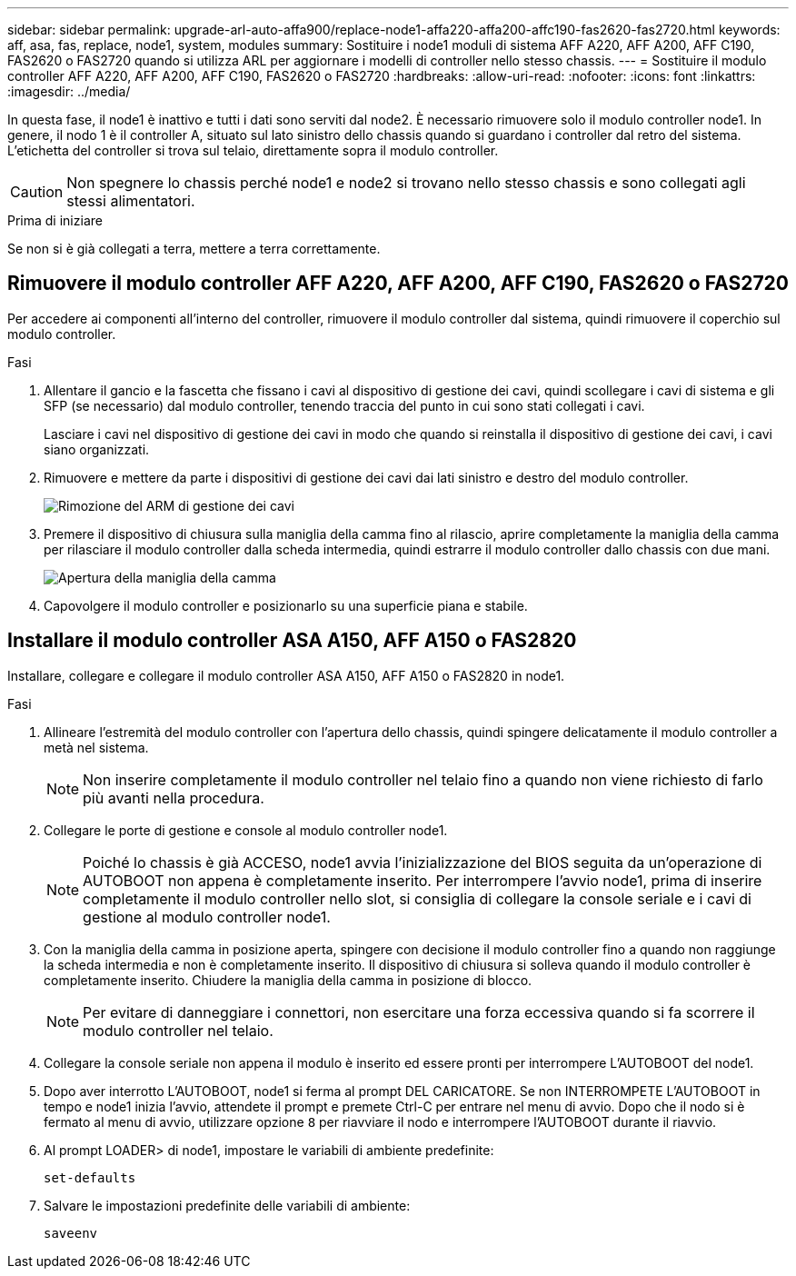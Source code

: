 ---
sidebar: sidebar 
permalink: upgrade-arl-auto-affa900/replace-node1-affa220-affa200-affc190-fas2620-fas2720.html 
keywords: aff, asa, fas, replace, node1, system, modules 
summary: Sostituire i node1 moduli di sistema AFF A220, AFF A200, AFF C190, FAS2620 o FAS2720 quando si utilizza ARL per aggiornare i modelli di controller nello stesso chassis. 
---
= Sostituire il modulo controller AFF A220, AFF A200, AFF C190, FAS2620 o FAS2720
:hardbreaks:
:allow-uri-read: 
:nofooter: 
:icons: font
:linkattrs: 
:imagesdir: ../media/


[role="lead"]
In questa fase, il node1 è inattivo e tutti i dati sono serviti dal node2. È necessario rimuovere solo il modulo controller node1. In genere, il nodo 1 è il controller A, situato sul lato sinistro dello chassis quando si guardano i controller dal retro del sistema. L'etichetta del controller si trova sul telaio, direttamente sopra il modulo controller.


CAUTION: Non spegnere lo chassis perché node1 e node2 si trovano nello stesso chassis e sono collegati agli stessi alimentatori.

.Prima di iniziare
Se non si è già collegati a terra, mettere a terra correttamente.



== Rimuovere il modulo controller AFF A220, AFF A200, AFF C190, FAS2620 o FAS2720

Per accedere ai componenti all'interno del controller, rimuovere il modulo controller dal sistema, quindi rimuovere il coperchio sul modulo controller.

.Fasi
. Allentare il gancio e la fascetta che fissano i cavi al dispositivo di gestione dei cavi, quindi scollegare i cavi di sistema e gli SFP (se necessario) dal modulo controller, tenendo traccia del punto in cui sono stati collegati i cavi.
+
Lasciare i cavi nel dispositivo di gestione dei cavi in modo che quando si reinstalla il dispositivo di gestione dei cavi, i cavi siano organizzati.

. Rimuovere e mettere da parte i dispositivi di gestione dei cavi dai lati sinistro e destro del modulo controller.
+
image:drw_25xx_cable_management_arm.png["Rimozione del ARM di gestione dei cavi"]

. Premere il dispositivo di chiusura sulla maniglia della camma fino al rilascio, aprire completamente la maniglia della camma per rilasciare il modulo controller dalla scheda intermedia, quindi estrarre il modulo controller dallo chassis con due mani.
+
image:drw_2240_x_opening_cam_latch.png["Apertura della maniglia della camma"]

. Capovolgere il modulo controller e posizionarlo su una superficie piana e stabile.




== Installare il modulo controller ASA A150, AFF A150 o FAS2820

Installare, collegare e collegare il modulo controller ASA A150, AFF A150 o FAS2820 in node1.

.Fasi
. Allineare l'estremità del modulo controller con l'apertura dello chassis, quindi spingere delicatamente il modulo controller a metà nel sistema.
+

NOTE: Non inserire completamente il modulo controller nel telaio fino a quando non viene richiesto di farlo più avanti nella procedura.

. Collegare le porte di gestione e console al modulo controller node1.
+

NOTE: Poiché lo chassis è già ACCESO, node1 avvia l'inizializzazione del BIOS seguita da un'operazione di AUTOBOOT non appena è completamente inserito. Per interrompere l'avvio node1, prima di inserire completamente il modulo controller nello slot, si consiglia di collegare la console seriale e i cavi di gestione al modulo controller node1.

. Con la maniglia della camma in posizione aperta, spingere con decisione il modulo controller fino a quando non raggiunge la scheda intermedia e non è completamente inserito. Il dispositivo di chiusura si solleva quando il modulo controller è completamente inserito. Chiudere la maniglia della camma in posizione di blocco.
+

NOTE: Per evitare di danneggiare i connettori, non esercitare una forza eccessiva quando si fa scorrere il modulo controller nel telaio.

. Collegare la console seriale non appena il modulo è inserito ed essere pronti per interrompere L'AUTOBOOT del node1.
. Dopo aver interrotto L'AUTOBOOT, node1 si ferma al prompt DEL CARICATORE. Se non INTERROMPETE L'AUTOBOOT in tempo e node1 inizia l'avvio, attendete il prompt e premete Ctrl-C per entrare nel menu di avvio. Dopo che il nodo si è fermato al menu di avvio, utilizzare opzione `8` per riavviare il nodo e interrompere l'AUTOBOOT durante il riavvio.
. Al prompt LOADER> di node1, impostare le variabili di ambiente predefinite:
+
`set-defaults`

. Salvare le impostazioni predefinite delle variabili di ambiente:
+
`saveenv`


